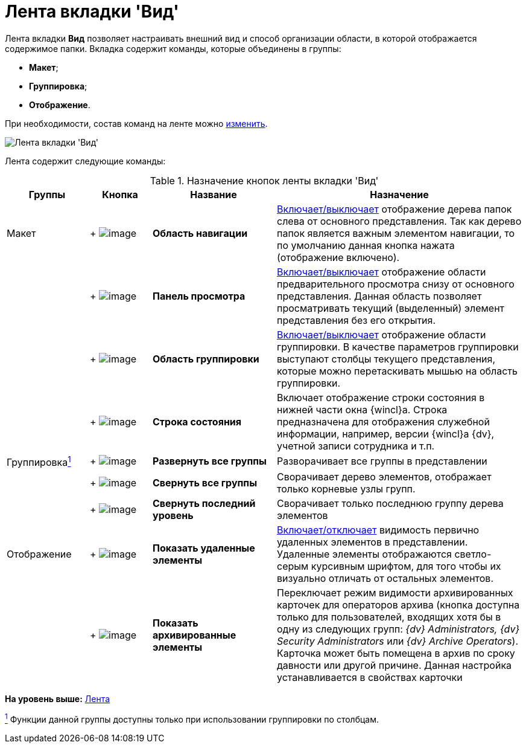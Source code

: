 = Лента вкладки 'Вид'

Лента вкладки *Вид* позволяет настраивать внешний вид и способ организации области, в которой отображается содержимое папки. Вкладка содержит команды, которые объединены в группы:

* *Макет*;
* *Группировка*;
* *Отображение*.

При необходимости, состав команд на ленте можно xref:Navigator_settings_ribbon.adoc[изменить].

image::Ribbon_view.png[Лента вкладки 'Вид']

Лента содержит следующие команды:

.Назначение кнопок ленты вкладки 'Вид'
[width="100%",cols="16%,12%,24%,48%",options="header"]
|===
|Группы |Кнопка |Название |Назначение
|Макет | +
image:buttons/view_navigation_area.png[image] + |*Область навигации* |xref:NavigationArea_hide.adoc[Включает/выключает] отображение дерева папок слева от основного представления. Так как дерево папок является важным элементом навигации, то по умолчанию данная кнопка нажата (отображение включено).
| | +
image:buttons/view_view_panel.png[image] + |*Панель просмотра* |xref:PreviewArea_hide.adoc[Включает/выключает] отображение области предварительного просмотра снизу от основного представления. Данная область позволяет просматривать текущий (выделенный) элемент представления без его открытия.
| | +
image:buttons/view_group_area.png[image] + |*Область группировки* |xref:GroupArea_hide.adoc[Включает/выключает] отображение области группировки. В качестве параметров группировки выступают столбцы текущего представления, которые можно перетаскивать мышью на область группировки.
| | +
image:buttons/view_state_line.png[image] + |*Строка состояния* |Включает отображение строки состояния в нижней части окна {wincl}а. Строка предназначена для отображения служебной информации, например, версии {wincl}а {dv}, учетной записи сотрудника и т.п.
|Группировкаxref:fntarg_1[^1^] | +
image:buttons/view_expand_all_groups.png[image] + |*Развернуть все группы* |Разворачивает все группы в представлении
| | +
image:buttons/view_collapse_all_groups.png[image] + |*Свернуть все группы* |Сворачивает дерево элементов, отображает только корневые узлы групп.
| | +
image:buttons/view_collapse_last_group.png[image] + |*Свернуть последний уровень* |Сворачивает только последнюю группу дерева элементов
|Отображение | +
image:buttons/view_show_deleted_elements.png[image] + |*Показать удаленные элементы* |xref:ViewArea_show_deleted_objects.adoc[Включает/отключает] видимость первично удаленных элементов в представлении. Удаленные элементы отображаются светло-серым курсивным шрифтом, для того чтобы их визуально отличать от остальных элементов.
| | +
image:buttons/view_show_archive_elements.png[image] + |*Показать архивированные элементы* |Переключает режим видимости архивированных карточек для операторов архива (кнопка доступна только для пользователей, входящих хотя бы в одну из следующих групп: _{dv} Administrators, {dv} Security Administrators_ или _{dv} Archive Operators_). Карточка может быть помещена в архив по сроку давности или другой причине. Данная настройка устанавливается в свойствах карточки
|===

*На уровень выше:* xref:../topics/Interface_ribbon.adoc[Лента]

xref:fnsrc_1[^1^] Функции данной группы доступны только при использовании группировки по столбцам.
